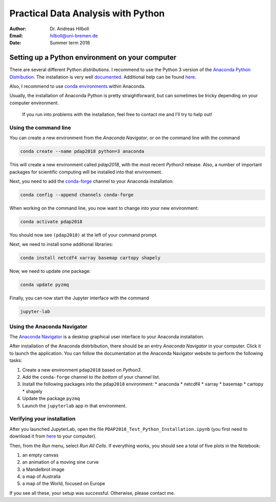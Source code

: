 ***********************************
Practical Data Analysis with Python
***********************************

:Author: Dr. Andreas Hilboll
:Email:  hilboll@uni-bremen.de
:Date:   Summer term 2018


Setting up a Python environment on your computer
================================================

There are several different Python *distributions*. I recommend to use
the Python 3 version of the `Anaconda Python Distribution
<https://www.anaconda.com/download/>`__. The installation is very well
`documented
<https://docs.anaconda.com/anaconda/install>`__. Additional help can
be found `here
<http://swcarpentry.github.io/python-novice-gapminder/setup/>`__.

Also, I recommend to use `conda environments
<https://conda.io/docs/user-guide/getting-started.html#managing-environments>`__
within Anaconda.

Usually, the installation of Anaconda Python is pretty
straightforward, but can sometimes be tricky depending on your
computer environment.

   If you run into problems with the installation, feel free to contact
   me and I'll try to help out!


Using the command line
----------------------

You can create a new environment from the *Anaconda Navigator*, or on
the command line with the command

.. code:: shell

   conda create --name pdap2018 python=3 anaconda

This will create a new environment called *pdap2018*, with the most
recent *Python3* release.  Also, a number of important packages for
scientific computing will be installed into that environment.

Next, you need to add the conda-forge_ channel to your Anaconda installation:

.. code:: shell

   conda config --append channels conda-forge

.. _conda-forge: https://anaconda.org/conda-forge

When working on the command line, you now want to change into your new
environment:

.. code:: shell

   conda activate pdap2018

You should now see ``(pdap2018)`` at the left of your command prompt.

Next, we need to install some additional libraries:

.. code:: shell

   conda install netcdf4 xarray basemap cartopy shapely

Now, we need to update one package:

.. code:: shell

   conda update pyzmq

Finally, you can now start the Jupyter interface with the command

.. code:: shell

   jupyter-lab


Using the Anaconda Navigator
----------------------------

The `Anaconda Navigator
<https://docs.anaconda.com/anaconda/navigator/>`__ is a desktop
graphical user interface to your Anaconda installation.

After installation of the Anaconda distrbibution, there should be an
entry *Anaconda Navigator* in your computer.  Click it to launch the
application.  You can follow the documentation at the Anaconda
Navigator website to perform the following tasks:

1. Create a new environment ``pdap2018`` based on *Python3*.
2. Add the ``conda-forge`` channel *to the bottom* of your channel
   list.
3. Install the following packages into the ``pdap2018`` environment:
   * anaconda
   * netcdf4
   * xarray
   * basemap
   * cartopy
   * shapely
4. Update the package ``pyzmq``
5. Launch the ``jupyterlab`` app in that environment.


Verifying your installation
---------------------------

After you launched JupyterLab, open the file
``PDAP2018_Test_Python_Installation.ipynb`` (you first need to
download it from here_ to your computer).

.. _here: https://gitlab.com/iup-bremen/pdap-2018/raw/master/PDAP2018_Test_Python_Installation.ipynb

Then, from the *Run* menu, select *Run All Cells*.  If everything
works, you should see a total of five plots in the Notebook:

1. an empty canvas
2. an animation of a moving sine curve
3. a Mandelbrot image
4. a map of Australia
5. a map of the World, focused on Europe

If you see all these, your setup was successful.  Otherwise, please
contact me.
